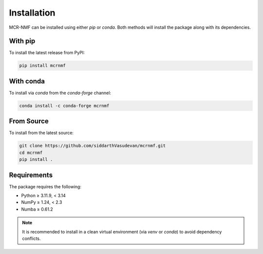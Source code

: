 Installation
============

MCR-NMF can be installed using either `pip` or `conda`. Both methods will install the
package along with its dependencies.

With pip
--------

To install the latest release from PyPI:

.. code-block:: bash

   pip install mcrnmf

With conda
----------

To install via `conda` from the `conda-forge` channel:

.. code-block:: bash

   conda install -c conda-forge mcrnmf

From Source
-----------

To install from the latest source:

.. code-block:: bash

   git clone https://github.com/siddarthVasudevan/mcrnmf.git
   cd mcrnmf
   pip install .

Requirements
------------

The package requires the following:

* Python ≥ 3.11.9, < 3.14
* NumPy ≥ 1.24, < 2.3
* Numba ≥ 0.61.2

.. note::

   It is recommended to install in a clean virtual environment (via `venv` or `conda`)
   to avoid dependency conflicts.
